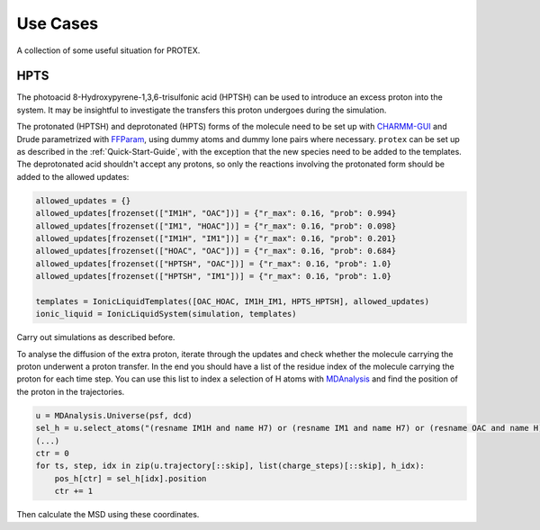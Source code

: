 .. _Use_Cases:

Use Cases
=========

A collection of some useful situation for PROTEX.

HPTS
----

The photoacid 8-Hydroxypyrene-1,3,6-trisulfonic acid (HPTSH) can be used to introduce an excess proton into the system. It may be insightful to investigate the transfers this proton undergoes during the simulation.

The protonated (HPTSH) and deprotonated (HPTS) forms of the molecule need to be set up with `CHARMM-GUI <https://www.charmm-gui.org/>`_ and Drude parametrized with `FFParam <http://ffparam.umaryland.edu/>`_, using dummy atoms and dummy lone pairs where necessary.
``protex`` can be set up as described in the :ref:`Quick-Start-Guide`, with the exception that the new species need to be added to the templates.
The deprotonated acid shouldn't accept any protons, so only the reactions involving the protonated form should be added to the allowed updates:

.. code-block:: python

    allowed_updates = {}
    allowed_updates[frozenset(["IM1H", "OAC"])] = {"r_max": 0.16, "prob": 0.994}
    allowed_updates[frozenset(["IM1", "HOAC"])] = {"r_max": 0.16, "prob": 0.098}
    allowed_updates[frozenset(["IM1H", "IM1"])] = {"r_max": 0.16, "prob": 0.201}
    allowed_updates[frozenset(["HOAC", "OAC"])] = {"r_max": 0.16, "prob": 0.684}
    allowed_updates[frozenset(["HPTSH", "OAC"])] = {"r_max": 0.16, "prob": 1.0}
    allowed_updates[frozenset(["HPTSH", "IM1"])] = {"r_max": 0.16, "prob": 1.0}

    templates = IonicLiquidTemplates([OAC_HOAC, IM1H_IM1, HPTS_HPTSH], allowed_updates)
    ionic_liquid = IonicLiquidSystem(simulation, templates)

Carry out simulations as described before.

To analyse the diffusion of the extra proton, iterate through the updates and check whether the molecule carrying the proton underwent a proton transfer. In the end you should have a list of the residue index of the molecule carrying the proton for each time step.
You can use this list to index a selection of H atoms with `MDAnalysis <https://www.mdanalysis.org/>`_ and find the position of the proton in the trajectories.

.. code-block:: python

    u = MDAnalysis.Universe(psf, dcd)
    sel_h = u.select_atoms("(resname IM1H and name H7) or (resname IM1 and name H7) or (resname OAC and name H) or (resname HOAC and name H) or (resname HPTS and name H7) or (resname HPTSH and name H7)")
    (...)
    ctr = 0
    for ts, step, idx in zip(u.trajectory[::skip], list(charge_steps)[::skip], h_idx):
        pos_h[ctr] = sel_h[idx].position
        ctr += 1

Then calculate the MSD using these coordinates.
